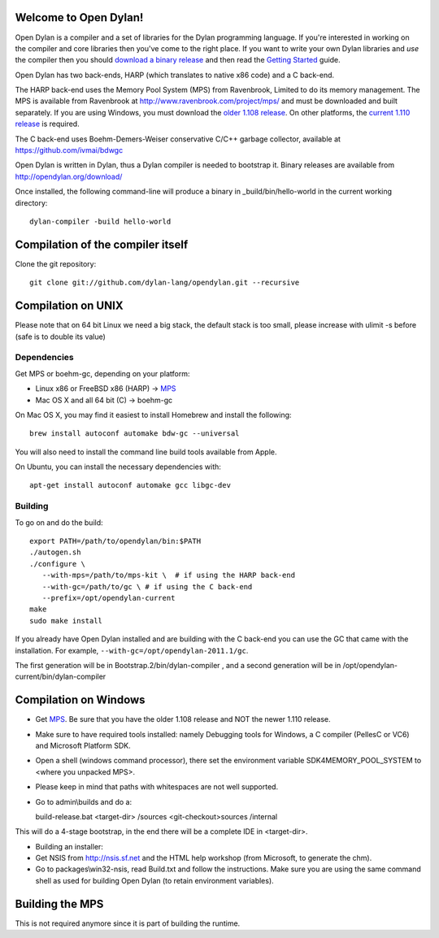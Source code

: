 Welcome to Open Dylan!
======================

Open Dylan is a compiler and a set of libraries for the Dylan
programming language.  If you're interested in working on the compiler
and core libraries then you've come to the right place.  If you want
to write your own Dylan libraries and *use* the compiler then you
should `download a binary release <http://opendylan.org/download/>`_
and then read the `Getting Started
<http://opendylan.org/documentation/getting-started/>`_ guide.

Open Dylan has two back-ends, HARP (which translates to native x86
code) and a C back-end.

The HARP back-end uses the Memory Pool System (MPS) from Ravenbrook,
Limited to do its memory management.  The MPS is available from
Ravenbrook at http://www.ravenbrook.com/project/mps/ and must be
downloaded and built separately. If you are using Windows, you
must download the `older 1.108 release
<http://www.ravenbrook.com/project/mps/release/1.108.0/>`_. On
other platforms, the `current 1.110 release
<http://www.ravenbrook.com/project/mps/release/1.110.0/>`_ is
required.

The C back-end uses Boehm-Demers-Weiser conservative C/C++ garbage
collector, available at https://github.com/ivmai/bdwgc

Open Dylan is written in Dylan, thus a Dylan compiler is needed to
bootstrap it. Binary releases are available from
http://opendylan.org/download/

Once installed, the following command-line will produce a binary in
_build/bin/hello-world in the current working directory::

  dylan-compiler -build hello-world


Compilation of the compiler itself
==================================

Clone the git repository::

  git clone git://github.com/dylan-lang/opendylan.git --recursive


Compilation on UNIX
===================

Please note that on 64 bit Linux we need a big stack, the default
stack is too small, please increase with ulimit -s before (safe is
to double its value)

Dependencies
------------

Get MPS or boehm-gc, depending on your platform:

* Linux x86 or FreeBSD x86 (HARP) -> `MPS <http://www.ravenbrook.com/project/mps/release/1.110.0/>`_
* Mac OS X and all 64 bit (C) -> boehm-gc

On Mac OS X, you may find it easiest to install Homebrew and install
the following::

    brew install autoconf automake bdw-gc --universal

You will also need to install the command line build tools available from
Apple.

On Ubuntu, you can install the necessary dependencies with::

    apt-get install autoconf automake gcc libgc-dev

Building
--------

To go on and do the build::

  export PATH=/path/to/opendylan/bin:$PATH
  ./autogen.sh
  ./configure \
     --with-mps=/path/to/mps-kit \  # if using the HARP back-end
     --with-gc=/path/to/gc \ # if using the C back-end
     --prefix=/opt/opendylan-current
  make
  sudo make install

If you already have Open Dylan installed and are building with the C
back-end you can use the GC that came with the installation.  For
example, ``--with-gc=/opt/opendylan-2011.1/gc``.

The first generation will be in Bootstrap.2/bin/dylan-compiler ,
and a second generation will be in /opt/opendylan-current/bin/dylan-compiler


Compilation on Windows
=======================

* Get `MPS <http://www.ravenbrook.com/project/mps/release/1.108.0/>`_. Be
  sure that you have the older 1.108 release and NOT the newer 1.110
  release.

* Make sure to have required tools installed: namely Debugging tools for
  Windows, a C compiler (PellesC or VC6) and Microsoft Platform SDK.

* Open a shell (windows command processor), there set the environment
  variable SDK4MEMORY_POOL_SYSTEM to <where you unpacked MPS>.

* Please keep in mind that paths with whitespaces are not well supported.

* Go to admin\\builds and do a::

  build-release.bat <target-dir> /sources <git-checkout>\sources /internal

This will do a 4-stage bootstrap, in the end there will be a
complete IDE in <target-dir>.

* Building an installer:

* Get NSIS from http://nsis.sf.net and the HTML help workshop (from
  Microsoft, to generate the chm).

* Go to packages\\win32-nsis, read Build.txt and follow the
  instructions. Make sure you are using the same command shell as used
  for building Open Dylan (to retain environment variables).


Building the MPS
================

This is not required anymore since it is part of building the runtime.

